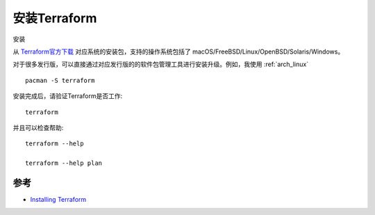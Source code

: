 .. _install_terraform:

===============
安装Terraform
===============

安装

从 `Terraform官方下载 <https://www.terraform.io/downloads.html>`_ 对应系统的安装包，支持的操作系统包括了 macOS/FreeBSD/Linux/OpenBSD/Solaris/Windows。

对于很多发行版，可以直接通过对应发行版的的软件包管理工具进行安装升级。例如，我使用 :ref:`arch_linux` ::

   pacman -S terraform

安装完成后，请验证Terraform是否工作::

   terraform

并且可以检查帮助::

   terraform --help

   terraform --help plan

参考
========

- `Installing Terraform <https://learn.hashicorp.com/terraform/getting-started/install.html>`_
